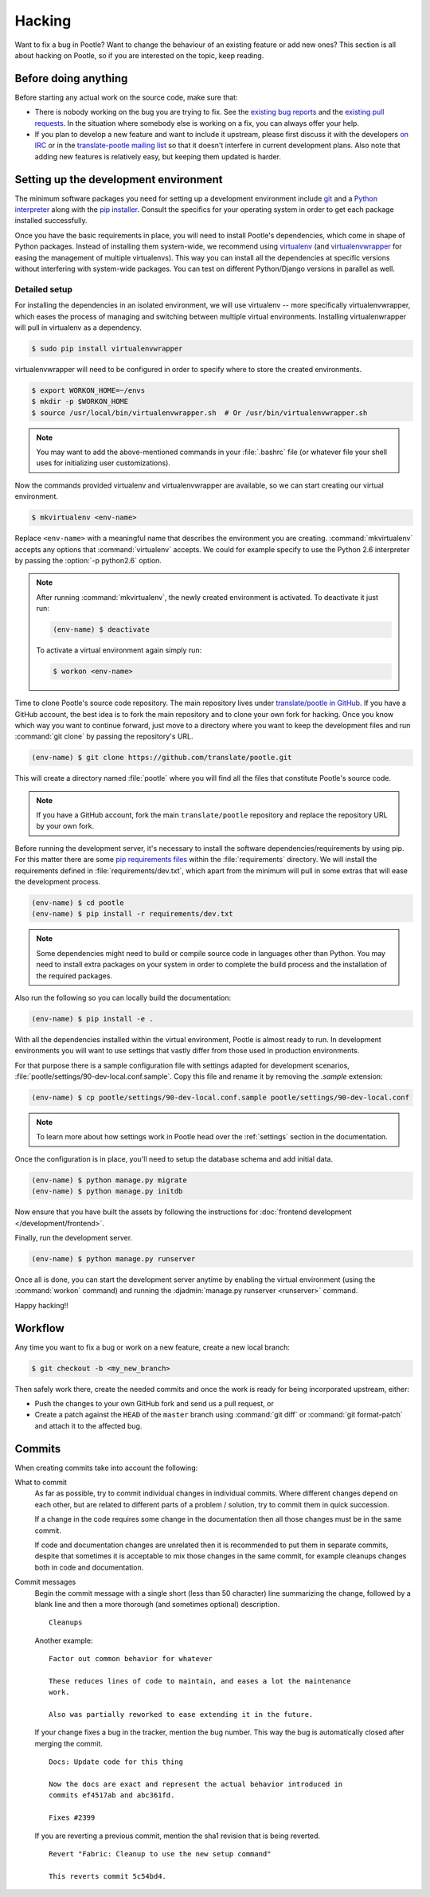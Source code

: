 .. _hacking:

Hacking
=======

Want to fix a bug in Pootle? Want to change the behaviour of an existing
feature or add new ones? This section is all about hacking on Pootle, so if you
are interested on the topic, keep reading.


.. _hacking#before:

Before doing anything
---------------------

Before starting any actual work on the source code, make sure that:

- There is nobody working on the bug you are trying to fix. See the `existing
  bug reports <https://github.com/translate/pootle/issues>`_ and the `existing
  pull requests <https://github.com/translate/pootle/pulls>`_. In the situation
  where somebody else is working on a fix, you can always offer your help.

- If you plan to develop a new feature and want to include it upstream, please
  first discuss it with the developers `on IRC
  <irc://irc.freenode.net/#pootle-dev>`_ or in the `translate-pootle mailing
  list <https://lists.sourceforge.net/lists/listinfo/translate-pootle>`_ so
  that it doesn't interfere in current development plans. Also note that adding
  new features is relatively easy, but keeping them updated is harder.


.. _hacking#setup:

Setting up the development environment
--------------------------------------

The minimum software packages you need for setting up a development environment
include `git <http://git-scm.com/>`_ and a `Python interpreter
<https://www.python.org>`_ along with the `pip installer
<https://pip.pypa.io/en/stable/>`_. Consult the specifics for your operating
system in order to get each package installed successfully.

Once you have the basic requirements in place, you will need to install
Pootle's dependencies, which come in shape of Python packages. Instead of
installing them system-wide, we recommend using `virtualenv
<https://virtualenv.pypa.io/en/latest/>`_ (and `virtualenvwrapper
<https://bitbucket.org/dhellmann/virtualenvwrapper>`_ for easing the
management of multiple virtualenvs). This way you can install all the
dependencies at specific versions without interfering with system-wide
packages. You can test on different Python/Django versions in parallel as well.


.. _hacking#detailed-setup:

Detailed setup
^^^^^^^^^^^^^^

For installing the dependencies in an isolated environment, we will use
virtualenv -- more specifically virtualenvwrapper, which eases the process of
managing and switching between multiple virtual environments. Installing
virtualenwrapper will pull in virtualenv as a dependency.

.. code-block:: bash

    $ sudo pip install virtualenvwrapper


virtualenvwrapper will need to be configured in order to specify where to store
the created environments.

.. code-block:: bash

   $ export WORKON_HOME=~/envs
   $ mkdir -p $WORKON_HOME
   $ source /usr/local/bin/virtualenvwrapper.sh  # Or /usr/bin/virtualenvwrapper.sh


.. note:: You may want to add the above-mentioned commands in your
   :file:`.bashrc` file (or whatever file your shell uses for initializing user
   customizations).


Now the commands provided virtualenv and virtualenvwrapper are available, so we
can start creating our virtual environment.

.. code-block:: bash

    $ mkvirtualenv <env-name>


Replace ``<env-name>`` with a meaningful name that describes the environment
you are creating. :command:`mkvirtualenv` accepts any options that
:command:`virtualenv` accepts. We could for example specify to use the Python
2.6 interpreter by passing the :option:`-p python2.6` option.

.. note:: After running :command:`mkvirtualenv`, the newly created environment
    is activated. To deactivate it just run:

    .. code-block:: bash

      (env-name) $ deactivate


    To activate a virtual environment again simply run:

    .. code-block:: bash

      $ workon <env-name>


Time to clone Pootle's source code repository. The main repository lives under
`translate/pootle in GitHub <https://github.com/translate/pootle/>`_. If you
have a GitHub account, the best idea is to fork the main repository and to
clone your own fork for hacking. Once you know which way you want to continue
forward, just move to a directory where you want to keep the development files
and run :command:`git clone` by passing the repository's URL.

.. code-block:: bash

    (env-name) $ git clone https://github.com/translate/pootle.git


This will create a directory named :file:`pootle` where you will find all the
files that constitute Pootle's source code.

.. note:: If you have a GitHub account, fork the main ``translate/pootle``
   repository and replace the repository URL by your own fork.


Before running the development server, it's necessary to install the software
dependencies/requirements by using pip. For this matter there are some `pip
requirements files
<https://pip.pypa.io/en/stable/user_guide.html#requirements-files>`_ within the
:file:`requirements` directory. We will install the requirements defined in
:file:`requirements/dev.txt`, which apart from the minimum will pull in some
extras that will ease the development process.

.. code-block:: bash

    (env-name) $ cd pootle
    (env-name) $ pip install -r requirements/dev.txt


.. note:: Some dependencies might need to build or compile source code in
   languages other than Python. You may need to install extra packages on your
   system in order to complete the build process and the installation of the
   required packages.

Also run the following so you can locally build the documentation:

.. code-block:: bash

    (env-name) $ pip install -e .


With all the dependencies installed within the virtual environment, Pootle is
almost ready to run. In development environments you will want to use settings
that vastly differ from those used in production environments.

For that purpose there is a sample configuration file with settings adapted for
development scenarios, :file:`pootle/settings/90-dev-local.conf.sample`. Copy
this file and rename it by removing the *.sample* extension:

.. code-block:: bash

    (env-name) $ cp pootle/settings/90-dev-local.conf.sample pootle/settings/90-dev-local.conf


.. note:: To learn more about how settings work in Pootle head over the
  :ref:`settings` section in the documentation.


Once the configuration is in place, you'll need to setup the database
schema and add initial data.

.. code-block:: bash

    (env-name) $ python manage.py migrate
    (env-name) $ python manage.py initdb


Now ensure that you have built the assets by following the instructions for
:doc:`frontend development </development/frontend>`.

Finally, run the development server.

.. code-block:: bash

    (env-name) $ python manage.py runserver


Once all is done, you can start the development server anytime by enabling the
virtual environment (using the :command:`workon` command) and running the
:djadmin:`manage.py runserver <runserver>` command.

Happy hacking!!


.. _hacking#workflow:

Workflow
--------

Any time you want to fix a bug or work on a new feature, create a new local
branch:

.. code-block:: bash

  $ git checkout -b <my_new_branch>


Then safely work there, create the needed commits and once the work is ready
for being incorporated upstream, either:

- Push the changes to your own GitHub fork and send us a pull request, or

- Create a patch against the ``HEAD`` of the ``master`` branch using
  :command:`git diff` or :command:`git format-patch` and attach it to the
  affected bug.


.. _hacking#committing:

Commits
-------

When creating commits take into account the following:

What to commit
  As far as possible, try to commit individual changes in individual commits.
  Where different changes depend on each other, but are related to different
  parts of a problem / solution, try to commit them in quick succession.

  If a change in the code requires some change in the documentation then all
  those changes must be in the same commit.

  If code and documentation changes are unrelated then it is recommended to put
  them in separate commits, despite that sometimes it is acceptable to mix
  those changes in the same commit, for example cleanups changes both in code
  and documentation.

Commit messages
  Begin the commit message with a single short (less than 50 character) line
  summarizing the change, followed by a blank line and then a more thorough
  (and sometimes optional) description.

  ::

    Cleanups


  Another example:

  ::

    Factor out common behavior for whatever

    These reduces lines of code to maintain, and eases a lot the maintenance
    work.

    Also was partially reworked to ease extending it in the future.


  If your change fixes a bug in the tracker, mention the bug number. This way the
  bug is automatically closed after merging the commit.

  ::

    Docs: Update code for this thing

    Now the docs are exact and represent the actual behavior introduced in
    commits ef4517ab and abc361fd.

    Fixes #2399

  If you are reverting a previous commit, mention the sha1 revision that is
  being reverted.

  ::

    Revert "Fabric: Cleanup to use the new setup command"

    This reverts commit 5c54bd4.
